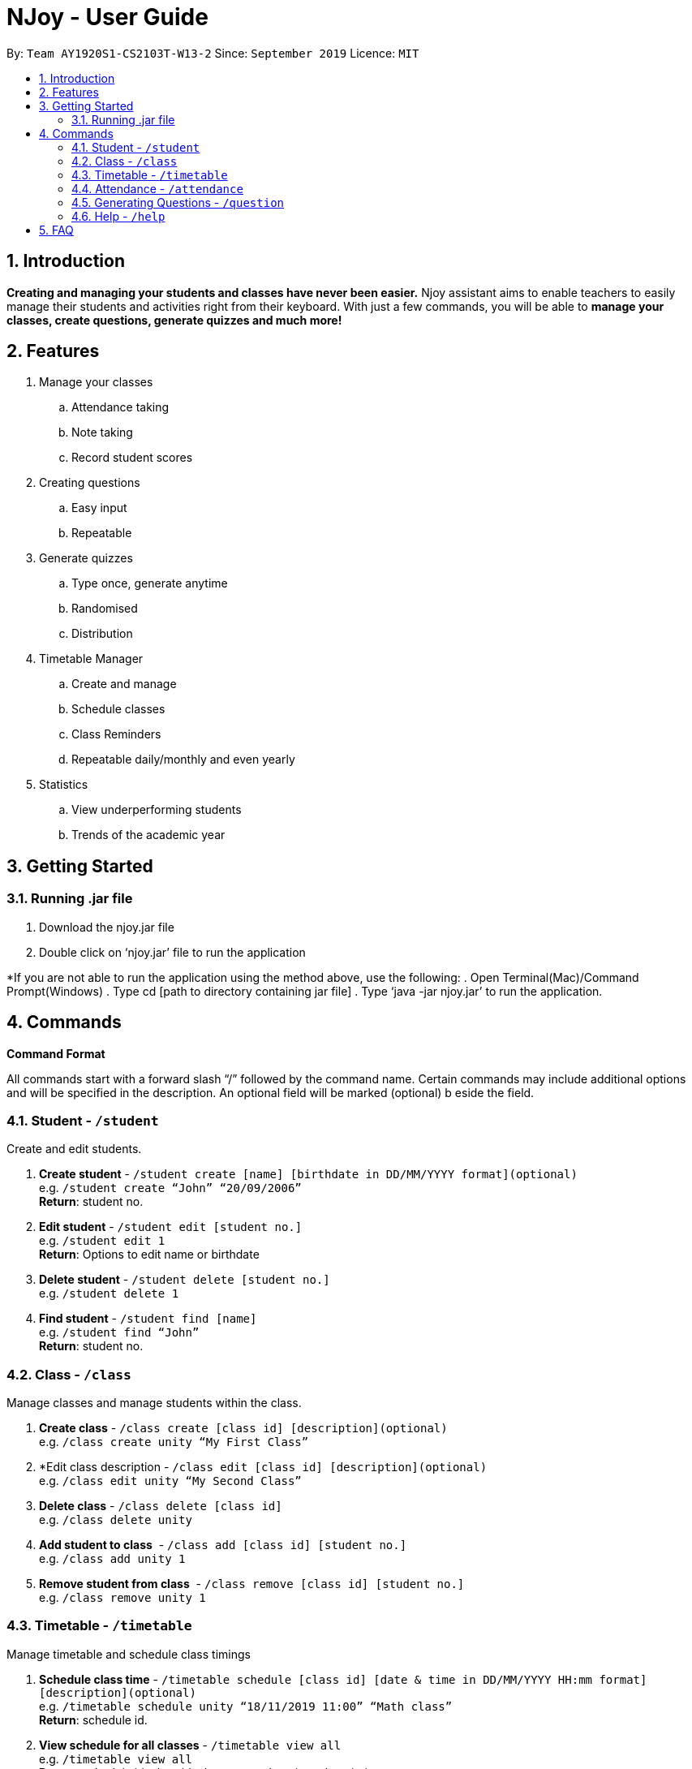 = NJoy - User Guide
:site-section: UserGuide
:toc:
:toc-title:
:toc-placement: preamble
:sectnums:
:imagesDir: images
:stylesDir: stylesheets
:xrefstyle: full
:experimental:
ifdef::env-github[]
:tip-caption: :bulb:
:note-caption: :information_source:
endif::[]
:repoURL: https://github.com/AY1920S1-CS2103T-W13-2/main

By: `Team AY1920S1-CS2103T-W13-2`      Since: `September 2019`      Licence: `MIT`

== Introduction

*Creating and managing your students and classes have never been easier.* Njoy assistant aims to enable teachers to easily manage their students and activities right from their keyboard. With just a few commands, you will be able to *manage your classes, create questions, generate quizzes and much more!*

== Features

. Manage your classes
.. Attendance taking
.. Note taking
.. Record student scores
. Creating questions
.. Easy input
.. Repeatable
. Generate quizzes
.. Type once, generate anytime
.. Randomised
.. Distribution
. Timetable Manager
.. Create and manage
.. Schedule classes
.. Class Reminders
.. Repeatable daily/monthly and even yearly
. Statistics
.. View underperforming students
.. Trends of the academic year

== Getting Started

=== Running .jar file
. Download the njoy.jar file
. Double click on ‘njoy.jar’ file to run the application

*If you are not able to run the application using the method above, use the following:
. Open Terminal(Mac)/Command Prompt(Windows)
. Type cd [path to directory containing jar file]
. Type ‘java -jar njoy.jar’ to run the application.

== Commands

*Command Format*
====
All commands start with a forward slash “/” followed by the command name. Certain commands may include additional options and will be specified in the description. An optional field will be marked ​(optional) b​ eside the field.
====

=== Student ​- `/student`

Create and edit students.

. *Create student* - `/student create [name] [birthdate in DD/MM/YYYY format]​(optional)` +
e.g. `/student create “John” “20/09/2006”` +
*Return*: student no.
. *Edit student* ​- `/student edit [student no.]` +
e.g. `/student edit 1` +
*Return*:​ Options to edit name or birthdate
. *Delete student* ​- `/student delete [student no.]`  +
e.g. `/student delete 1`
. *Find student* ​- `/student find [name]` +
e.g. `/student find “John”` +
*Return*:​ student no.


=== Class​ - `​/class`

Manage classes and manage students within the class.

. *Create class*​ - `/class create [class id] [description]​(optional)` +
e.g. `/class create unity “My First Class”`
. *Edit class description ​- `/class edit [class id] [description]​(optional)` +
e.g. `/class edit unity “My Second Class”`
. *Delete class* ​- `/class delete [class id]` +
e.g. `/class delete unity`
. *Add student to class* ​ - `/class add [class id] [student no.]` +
e.g. `/class add unity 1`
. *Remove student from class* ​ - `/class remove [class id] [student no.]` +
e.g. `/class remove unity 1`

=== Timetable​ - `​/timetable`

Manage timetable and schedule class timings

. *Schedule class time* ​- `/timetable schedule [class id] [date & time in DD/MM/YYYY HH:mm format] [description]​(optional)` +
e.g. `/timetable schedule unity “18/11/2019 11:00” “Math class”` +
*Return*: ​schedule id.
. *View schedule for all classes​* - `/timetable view all` +
e.g. `/timetable view all` +
*Return*: ​schedule id, class id, class name, date time, description
. *View schedule for specific class​* - `/timetable view [class id]` +
e.g. `/timetable view unity` +
*Return*: ​schedule id, class id, class name, date time, description
. *Delete scheduled class time* ​- `/timetable delete [schedule id]` +
e.g. `/timetable delete 1`

=== Attendance ​-​ `/attendance`

View and mark student’s attendance.

. *View attendance* ​- `/attendance show` +
e.g. `/attendance show`
. *Mark attendance* ​- `/attendance check [class id] [student no.]` +
e.g. `/attendance check unity 1`

////
=== Notes ​- ​`/notes`

Notes can be specified under general or class. Specifying a class note will allow you to view
notes specific to a class.

. *View all notes* ​- `/note view all` +
e.g. `/note view all`
. *View general note* ​- `/note view general` +
e.g. `/note view general`
. *View class note* ​- `/note view class [class id]` +
e.g. `/note view class unity`
. *Create general note​* - `/note create general “[description]”` +
e.g. `/note create general “Remember to attend cca briefing”`
. *Create class note* ​- `/note create class “[class id]” “[description]”` +
e.g. `/note create class unity “Remember to meet john after class”`
////

=== Generating Questions ​-​ `/question`

Create and store questions according to the type specified.

. *Open ended questions* ​- `/question open “[topic]” “[answer]”` +
e.g. `/question open “Which year did Singapore gain independence?” “1965”`
. *MCQs* ​- `/question mcq “[topic]” “[answer]” “[option1]” “[option2]” “[option3]” “[option 4]”` +
e.g `​/question mcq “Which year did Singapore gain independence?” “1965” “1963” “2019” “1926” “1965”`

=== Help ​-​ `/help`

Show all available commands usable in the application.

== FAQ

*Q*: Typing a command result in “Invalid command entered.”
*A*: Please ensure that the command is entered as specified in the format above. Note that all fields all mandatory except those marked as ​(optional).​
